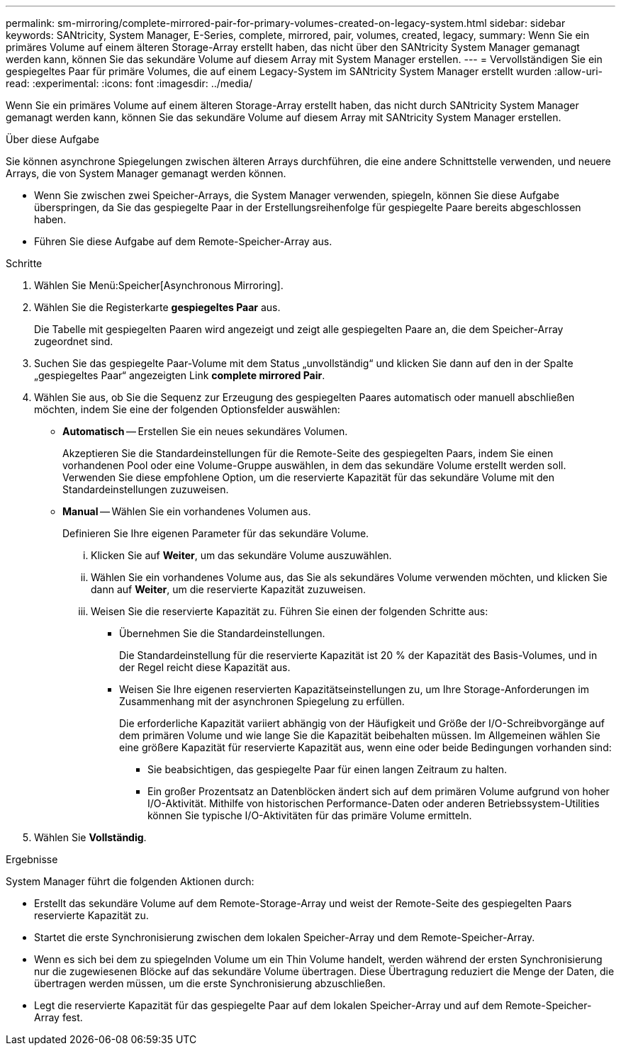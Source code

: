 ---
permalink: sm-mirroring/complete-mirrored-pair-for-primary-volumes-created-on-legacy-system.html 
sidebar: sidebar 
keywords: SANtricity, System Manager, E-Series, complete, mirrored, pair, volumes, created, legacy, 
summary: Wenn Sie ein primäres Volume auf einem älteren Storage-Array erstellt haben, das nicht über den SANtricity System Manager gemanagt werden kann, können Sie das sekundäre Volume auf diesem Array mit System Manager erstellen. 
---
= Vervollständigen Sie ein gespiegeltes Paar für primäre Volumes, die auf einem Legacy-System im SANtricity System Manager erstellt wurden
:allow-uri-read: 
:experimental: 
:icons: font
:imagesdir: ../media/


[role="lead"]
Wenn Sie ein primäres Volume auf einem älteren Storage-Array erstellt haben, das nicht durch SANtricity System Manager gemanagt werden kann, können Sie das sekundäre Volume auf diesem Array mit SANtricity System Manager erstellen.

.Über diese Aufgabe
Sie können asynchrone Spiegelungen zwischen älteren Arrays durchführen, die eine andere Schnittstelle verwenden, und neuere Arrays, die von System Manager gemanagt werden können.

* Wenn Sie zwischen zwei Speicher-Arrays, die System Manager verwenden, spiegeln, können Sie diese Aufgabe überspringen, da Sie das gespiegelte Paar in der Erstellungsreihenfolge für gespiegelte Paare bereits abgeschlossen haben.
* Führen Sie diese Aufgabe auf dem Remote-Speicher-Array aus.


.Schritte
. Wählen Sie Menü:Speicher[Asynchronous Mirroring].
. Wählen Sie die Registerkarte *gespiegeltes Paar* aus.
+
Die Tabelle mit gespiegelten Paaren wird angezeigt und zeigt alle gespiegelten Paare an, die dem Speicher-Array zugeordnet sind.

. Suchen Sie das gespiegelte Paar-Volume mit dem Status „unvollständig“ und klicken Sie dann auf den in der Spalte „gespiegeltes Paar“ angezeigten Link *complete mirrored Pair*.
. Wählen Sie aus, ob Sie die Sequenz zur Erzeugung des gespiegelten Paares automatisch oder manuell abschließen möchten, indem Sie eine der folgenden Optionsfelder auswählen:
+
** *Automatisch* -- Erstellen Sie ein neues sekundäres Volumen.
+
Akzeptieren Sie die Standardeinstellungen für die Remote-Seite des gespiegelten Paars, indem Sie einen vorhandenen Pool oder eine Volume-Gruppe auswählen, in dem das sekundäre Volume erstellt werden soll. Verwenden Sie diese empfohlene Option, um die reservierte Kapazität für das sekundäre Volume mit den Standardeinstellungen zuzuweisen.

** *Manual* -- Wählen Sie ein vorhandenes Volumen aus.
+
Definieren Sie Ihre eigenen Parameter für das sekundäre Volume.

+
... Klicken Sie auf *Weiter*, um das sekundäre Volume auszuwählen.
... Wählen Sie ein vorhandenes Volume aus, das Sie als sekundäres Volume verwenden möchten, und klicken Sie dann auf *Weiter*, um die reservierte Kapazität zuzuweisen.
... Weisen Sie die reservierte Kapazität zu. Führen Sie einen der folgenden Schritte aus:
+
**** Übernehmen Sie die Standardeinstellungen.
+
Die Standardeinstellung für die reservierte Kapazität ist 20 % der Kapazität des Basis-Volumes, und in der Regel reicht diese Kapazität aus.

**** Weisen Sie Ihre eigenen reservierten Kapazitätseinstellungen zu, um Ihre Storage-Anforderungen im Zusammenhang mit der asynchronen Spiegelung zu erfüllen.
+
Die erforderliche Kapazität variiert abhängig von der Häufigkeit und Größe der I/O-Schreibvorgänge auf dem primären Volume und wie lange Sie die Kapazität beibehalten müssen. Im Allgemeinen wählen Sie eine größere Kapazität für reservierte Kapazität aus, wenn eine oder beide Bedingungen vorhanden sind:

+
***** Sie beabsichtigen, das gespiegelte Paar für einen langen Zeitraum zu halten.
***** Ein großer Prozentsatz an Datenblöcken ändert sich auf dem primären Volume aufgrund von hoher I/O-Aktivität. Mithilfe von historischen Performance-Daten oder anderen Betriebssystem-Utilities können Sie typische I/O-Aktivitäten für das primäre Volume ermitteln.








. Wählen Sie *Vollständig*.


.Ergebnisse
System Manager führt die folgenden Aktionen durch:

* Erstellt das sekundäre Volume auf dem Remote-Storage-Array und weist der Remote-Seite des gespiegelten Paars reservierte Kapazität zu.
* Startet die erste Synchronisierung zwischen dem lokalen Speicher-Array und dem Remote-Speicher-Array.
* Wenn es sich bei dem zu spiegelnden Volume um ein Thin Volume handelt, werden während der ersten Synchronisierung nur die zugewiesenen Blöcke auf das sekundäre Volume übertragen. Diese Übertragung reduziert die Menge der Daten, die übertragen werden müssen, um die erste Synchronisierung abzuschließen.
* Legt die reservierte Kapazität für das gespiegelte Paar auf dem lokalen Speicher-Array und auf dem Remote-Speicher-Array fest.

